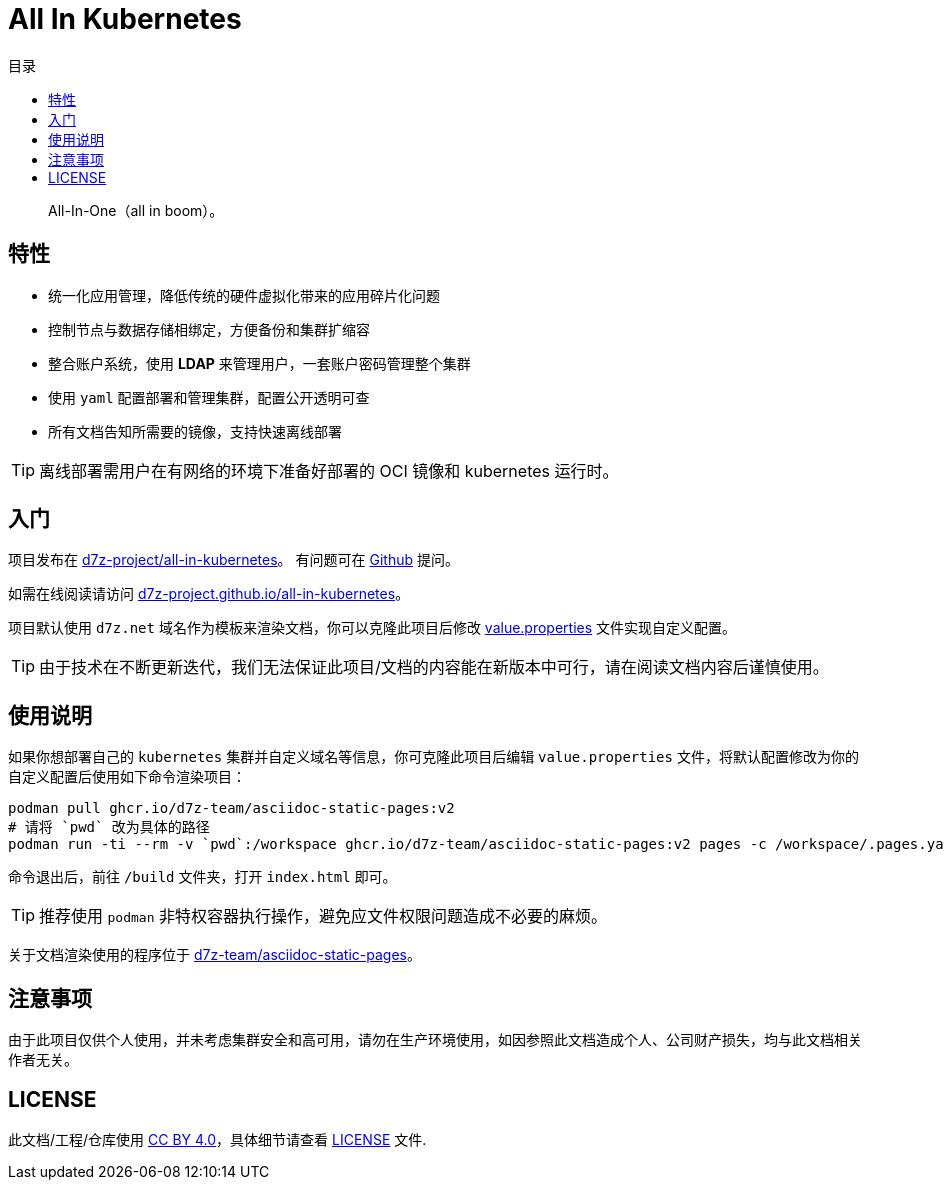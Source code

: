 = All In Kubernetes
:homepage: https://gitlab.open-edgn.cn/document/all-in-kubernetes
:experimental:
:icons: font
:toc: right
:toc-title: 目录
:toclevels: 4

> All-In-One（[.line-through]#all in boom#）。

== 特性

* 统一化应用管理，降低传统的硬件虚拟化带来的应用碎片化问题
* 控制节点与数据存储相绑定，方便备份和集群扩缩容
* 整合账户系统，使用 *LDAP* 来管理用户，一套账户密码管理整个集群
* 使用 `yaml` 配置部署和管理集群，配置公开透明可查
* 所有文档告知所需要的镜像，支持快速离线部署

TIP: 离线部署需用户在有网络的环境下准备好部署的 OCI 镜像和 kubernetes 运行时。

== 入门

项目发布在 link:https://github.com/d7z-project/all-in-kubernetes[d7z-project/all-in-kubernetes]。 有问题可在 link:https://github.com/d7z-project/all-in-kubernetes/issues[Github] 提问。

如需在线阅读请访问 link:https://d7z-project.github.io/all-in-kubernetes/[d7z-project.github.io/all-in-kubernetes]。

项目默认使用 `d7z.net` 域名作为模板来渲染文档，你可以克隆此项目后修改 link:./value.properties[value.properties] 文件实现自定义配置。

TIP:  由于技术在不断更新迭代，我们无法保证此项目/文档的内容能在新版本中可行，请在阅读文档内容后谨慎使用。

== 使用说明

如果你想部署自己的 `kubernetes` 集群并自定义域名等信息，你可克隆此项目后编辑 `value.properties` 文件，将默认配置修改为你的自定义配置后使用如下命令渲染项目：

[source,bash]
----
podman pull ghcr.io/d7z-team/asciidoc-static-pages:v2
# 请将 `pwd` 改为具体的路径
podman run -ti --rm -v `pwd`:/workspace ghcr.io/d7z-team/asciidoc-static-pages:v2 pages -c /workspace/.pages.yaml
----

命令退出后，前往 `/build` 文件夹，打开 `index.html` 即可。

TIP: 推荐使用 `podman` 非特权容器执行操作，避免应文件权限问题造成不必要的麻烦。

关于文档渲染使用的程序位于 link:https://github.com/d7z-team/asciidoc-static-pages[d7z-team/asciidoc-static-pages]。

== 注意事项

由于此项目仅供个人使用，并未考虑集群安全和高可用，请勿在生产环境使用，如因参照此文档造成个人、公司财产损失，均与此文档相关作者无关。

== LICENSE

此文档/工程/仓库使用 link:https://creativecommons.org/licenses/by/4.0/[CC BY 4.0]，具体细节请查看 link:./LICENSE[LICENSE] 文件.
